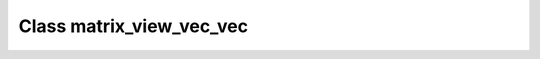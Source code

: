 .. _matrix_view_vec_vec:

Class matrix_view_vec_vec
=========================

.. doxygenclass:: o2scl::matrix_view_vec_vec
